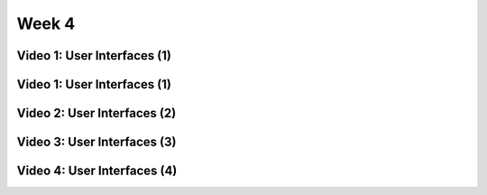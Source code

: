 ==============================================================
Week 4
==============================================================

--------------------------------------------------------------
Video 1: User Interfaces (1)
--------------------------------------------------------------

--------------------------------------------------------------
Video 1: User Interfaces (1)
--------------------------------------------------------------

--------------------------------------------------------------
Video 2: User Interfaces (2)
--------------------------------------------------------------

--------------------------------------------------------------
Video 3: User Interfaces (3)
--------------------------------------------------------------

--------------------------------------------------------------
Video 4: User Interfaces (4)
--------------------------------------------------------------
